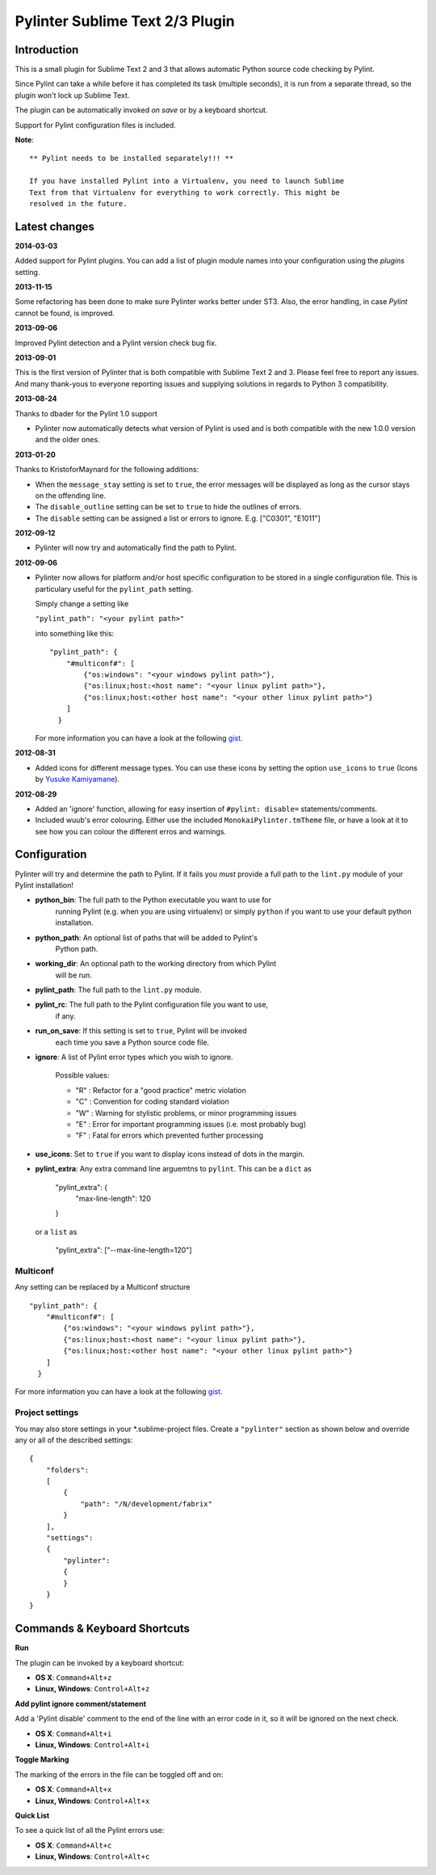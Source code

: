 Pylinter Sublime Text 2/3 Plugin
------------------------------

Introduction
============

This is a small plugin for Sublime Text 2 and 3 that allows automatic Python
source code checking by Pylint.

Since Pylint can take a while before it has completed its task (multiple
seconds), it is run from a separate thread, so the plugin won't lock up Sublime
Text.

The plugin can be automatically invoked *on save* or by a keyboard shortcut.

Support for Pylint configuration files is included.

**Note**::

    ** Pylint needs to be installed separately!!! **

    If you have installed Pylint into a Virtualenv, you need to launch Sublime
    Text from that Virtualenv for everything to work correctly. This might be
    resolved in the future.

Latest changes
==============

**2014-03-03**

Added support for Pylint plugins. You can add a list of plugin module names into
your configuration using the `plugins` setting.

**2013-11-15**

Some refactoring has been done to make sure Pylinter works better under ST3.
Also, the error handling, in case `Pylint` cannot be found, is improved.

**2013-09-06**

Improved Pylint detection and a Pylint version check bug fix.

**2013-09-01**

This is the first version of Pylinter that is both compatible with Sublime
Text 2 and 3. Please feel free to report any issues. And many thank-yous to
everyone reporting issues and supplying solutions in regards to Python 3
compatibility.

**2013-08-24**

Thanks to dbader for the Pylint 1.0 support

* Pylinter now automatically detects what version of Pylint is used and is both
  compatible with the new 1.0.0 version and the older ones.

**2013-01-20**

Thanks to KristoforMaynard for the following additions:

* When the ``message_stay`` setting is set to ``true``, the error messages will
  be displayed as long as the cursor stays on the offending line.
* The ``disable_outline`` setting can be set to ``true`` to hide the outlines of
  errors.
* The ``disable`` setting can be assigned a list or errors to ignore. E.g.
  ["C0301", "E1011"]

**2012-09-12**

* Pylinter will now try and automatically find the path to Pylint.

**2012-09-06**

* Pylinter now allows for platform and/or host specific configuration to be
  stored in a single configuration file. This is particulary useful for the
  ``pylint_path`` setting.

  Simply change a setting like

  ``"pylint_path": "<your pylint path>"``

  into something like this::

    "pylint_path": {
        "#multiconf#": [
            {"os:windows": "<your windows pylint path>"},
            {"os:linux;host:<host name": "<your linux pylint path>"},
            {"os:linux;host:<other host name": "<your other linux pylint path>"}
        ]
      }

  For more information you can have a look at the following `gist`_.

**2012-08-31**

* Added icons for different message types. You can use these icons by
  setting the option ``use_icons`` to ``true`` (Icons by `Yusuke Kamiyamane`_).

**2012-08-29**

* Added an 'ignore' function, allowing for easy insertion of
  ``#pylint: disable=`` statements/comments.
* Included wuub's error colouring. Either use the included
  ``MonokaiPylinter.tmTheme`` file, or have a look at it to see how you can
  colour the different erros and warnings.



Configuration
=============

Pylinter will try and determine the path to Pylint. If it fails you *must*
provide a full path to the ``lint.py`` module of your Pylint installation!

* **python_bin**: The full path to the Python executable you want to use for
    running   Pylint (e.g. when you are using virtualenv) or simply ``python``
    if you want to use   your default python installation.

* **python_path**: An optional list of paths that will be added to Pylint's
    Python path.

* **working_dir**: An optional path to the working directory from which Pylint
    will be run.

* **pylint_path**: The full path to the ``lint.py`` module.

* **pylint_rc**: The full path to the Pylint configuration file you want to use,
    if any.

* **run_on_save**: If this setting is set to ``true``, Pylint will be invoked
    each time you save a Python source code file.

* **ignore**: A list of Pylint error types which you wish to ignore.

    Possible values:

    * "R" : Refactor for a "good practice" metric violation
    * "C" : Convention for coding standard violation
    * "W" : Warning for stylistic problems, or minor programming issues
    * "E" : Error for important programming issues (i.e. most probably bug)
    * "F" : Fatal for errors which prevented further processing

* **use_icons**: Set to ``true`` if you want to display icons instead of dots in
  the margin.

* **pylint_extra**: Any extra command line arguemtns to ``pylint``. This can be a
  ``dict`` as
  
    "pylint_extra": {
        "max-line-length": 120
    }

  or a ``list`` as

    "pylint_extra": ["--max-line-length=120"]

Multiconf
~~~~~~~~~

Any setting can be replaced by a Multiconf structure ::

    "pylint_path": {
        "#multiconf#": [
            {"os:windows": "<your windows pylint path>"},
            {"os:linux;host:<host name": "<your linux pylint path>"},
            {"os:linux;host:<other host name": "<your other linux pylint path>"}
        ]
      }

For more information you can have a look at the following `gist`_.

Project settings
~~~~~~~~~~~~~~~~

You may also store settings in your *.sublime-project files. Create a
``"pylinter"`` section as shown below and override any or all of the described
settings::

    {
        "folders":
        [
            {
                "path": "/N/development/fabrix"
            }
        ],
        "settings":
        {
            "pylinter":
            {
            }
        }
    }


Commands & Keyboard Shortcuts
=============================

**Run**

The plugin can be invoked by a keyboard shortcut:

* **OS X**: ``Command+Alt+z``
* **Linux, Windows**: ``Control+Alt+z``

**Add pylint ignore comment/statement**

Add a 'Pylint disable' comment to the end of the line with an error code in it,
so it will be ignored on the next check.

* **OS X**: ``Command+Alt+i``
* **Linux, Windows**: ``Control+Alt+i``

**Toggle Marking**

The marking of the errors in the file can be toggled off and on:

* **OS X**: ``Command+Alt+x``
* **Linux, Windows**: ``Control+Alt+x``

**Quick List**

To see a quick list of all the Pylint errors use:

* **OS X**: ``Command+Alt+c``
* **Linux, Windows**: ``Control+Alt+c``

.. _gist: https://gist.github.com/3646966
.. _Yusuke Kamiyamane: http://p.yusukekamiyamane.com/
